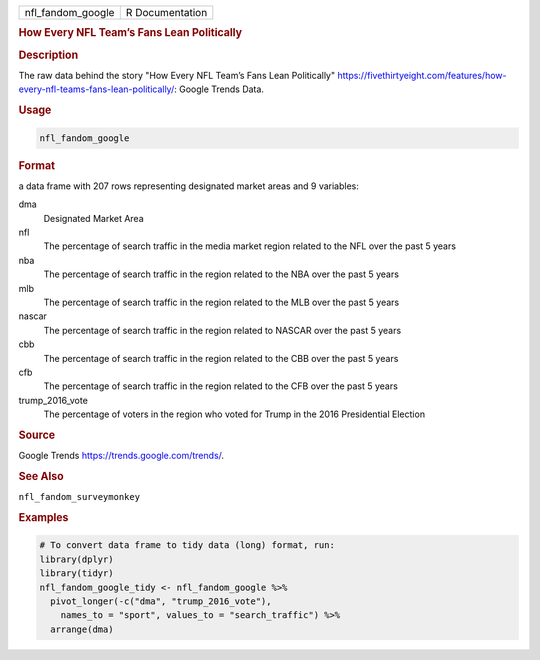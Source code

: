 .. container::

   .. container::

      ================= ===============
      nfl_fandom_google R Documentation
      ================= ===============

      .. rubric:: How Every NFL Team’s Fans Lean Politically
         :name: how-every-nfl-teams-fans-lean-politically

      .. rubric:: Description
         :name: description

      The raw data behind the story "How Every NFL Team’s Fans Lean
      Politically"
      https://fivethirtyeight.com/features/how-every-nfl-teams-fans-lean-politically/:
      Google Trends Data.

      .. rubric:: Usage
         :name: usage

      .. code:: R

         nfl_fandom_google

      .. rubric:: Format
         :name: format

      a data frame with 207 rows representing designated market areas
      and 9 variables:

      dma
         Designated Market Area

      nfl
         The percentage of search traffic in the media market region
         related to the NFL over the past 5 years

      nba
         The percentage of search traffic in the region related to the
         NBA over the past 5 years

      mlb
         The percentage of search traffic in the region related to the
         MLB over the past 5 years

      nascar
         The percentage of search traffic in the region related to
         NASCAR over the past 5 years

      cbb
         The percentage of search traffic in the region related to the
         CBB over the past 5 years

      cfb
         The percentage of search traffic in the region related to the
         CFB over the past 5 years

      trump_2016_vote
         The percentage of voters in the region who voted for Trump in
         the 2016 Presidential Election

      .. rubric:: Source
         :name: source

      Google Trends https://trends.google.com/trends/.

      .. rubric:: See Also
         :name: see-also

      ``nfl_fandom_surveymonkey``

      .. rubric:: Examples
         :name: examples

      .. code:: R

         # To convert data frame to tidy data (long) format, run:
         library(dplyr)
         library(tidyr)
         nfl_fandom_google_tidy <- nfl_fandom_google %>%
           pivot_longer(-c("dma", "trump_2016_vote"), 
             names_to = "sport", values_to = "search_traffic") %>%
           arrange(dma)
